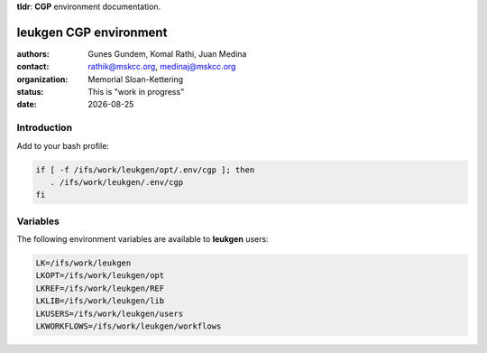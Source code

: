 .. |date| date::

**tldr**: **CGP** environment documentation.

***********************
leukgen CGP environment
***********************

:authors: Gunes Gundem, Komal Rathi, Juan Medina
:contact: rathik@mskcc.org, medinaj@mskcc.org
:organization: Memorial Sloan-Kettering
:status: This is "work in progress"
:date: |date|

.. meta::
   :keywords: environments, CGP, leukgen, path
   :description lang=en: CGP environment documentation.

Introduction
============

Add to your bash profile:

.. code:: bash

    if [ -f /ifs/work/leukgen/opt/.env/cgp ]; then
       . /ifs/work/leukgen/.env/cgp
    fi

Variables
=========

The following environment variables are available to **leukgen** users:

.. code:: bash

    LK=/ifs/work/leukgen
    LKOPT=/ifs/work/leukgen/opt
    LKREF=/ifs/work/leukgen/REF
    LKLIB=/ifs/work/leukgen/lib
    LKUSERS=/ifs/work/leukgen/users
    LKWORKFLOWS=/ifs/work/leukgen/workflows
